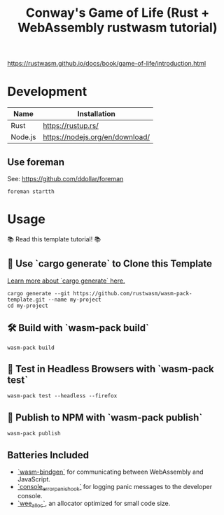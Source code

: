 #+TITLE: Conway's Game of Life (Rust + WebAssembly rustwasm tutorial)

https://rustwasm.github.io/docs/book/game-of-life/introduction.html

* Development

|---------+---------------------------------|
| Name    | Installation                    |
|---------+---------------------------------|
| Rust    | https://rustup.rs/              |
| Node.js | https://nodejs.org/en/download/ |
|---------+---------------------------------|

** Use foreman

See: https://github.com/ddollar/foreman

#+BEGIN_SRC
foreman startth
#+END_SRC


* Usage

📚 Read this template tutorial! 📚


** 🐑 Use `cargo generate` to Clone this Template

[[https://github.com/ashleygwilliams/cargo-generate][Learn more about `cargo generate` here.]]

#+BEGIN_SRC 
cargo generate --git https://github.com/rustwasm/wasm-pack-template.git --name my-project
cd my-project
#+END_SRC

** 🛠️ Build with `wasm-pack build`

#+BEGIN_SRC 
wasm-pack build
#+END_SRC

** 🔬 Test in Headless Browsers with `wasm-pack test`

#+BEGIN_SRC 
wasm-pack test --headless --firefox
#+END_SRC

** 🎁 Publish to NPM with `wasm-pack publish`

#+BEGIN_SRC 
wasm-pack publish
#+END_SRC

** Batteries Included

- [[https://github.com/rustwasm/wasm-bindgen][`wasm-bindgen`]] for communicating between WebAssembly and JavaScript.
- [[https://github.com/rustwasm/console_error_panic_hook][`console_error_panic_hook`]] for logging panic messages to the developer console.
- [[https://github.com/rustwasm/wee_alloc][`wee_alloc`]], an allocator optimized for small code size.
  

